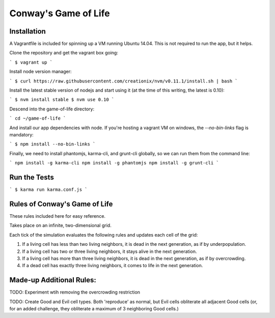 Conway's Game of Life
=====================

Installation
------------

A Vagrantfile is included for spinning up a VM running Ubuntu 14.04. This is not required to run the app, but it helps.

Clone the repository and get the vagrant box going:

```
$ vagrant up
```

Install node version manager:

```
$ curl https://raw.githubusercontent.com/creationix/nvm/v0.11.1/install.sh | bash
```

Install the latest stable version of nodejs and start using it (at the time of this writing, the latest is 0.10):

```
$ nvm install stable
$ nvm use 0.10
```

Descend into the game-of-life directory:

```
cd ~/game-of-life
```

And install our app dependencies with node. If you're hosting a vagrant VM on windows, the `--no-bin-links` flag is mandatory:

```
$ npm install --no-bin-links
```

Finally, we need to install phantomjs, karma-cli, and grunt-cli globally, so we can run them from the command line:

```
npm install -g karma-cli
npm install -g phantomjs
npm install -g grunt-cli
```


Run the Tests
-------------

```
$ karma run karma.conf.js
```

Rules of Conway's Game of Life
------------------------------

These rules included here for easy reference.

Takes place on an infinite, two-dimensional grid.

Each tick of the simulation evaluates the following rules and updates each cell of the grid:

1. If a living cell has less than two living
   neighbors, it is dead in the next generation,
   as if by underpopulation.
2. If a living cell has two or three living
   neighbors, it stays alive in the next
   generation.
3. If a living cell has more than three living
   neighbors, it is dead in the next generation,
   as if by overcrowding.
4. If a dead cell has exactly three living neighbors,
   it comes to life in the next generation.


Made-up Additional Rules:
-------------------------

TODO: Experiment wtih removing the overcrowding restriction

TODO: Create Good and Evil cell types. Both 'reproduce' as normal, but Evil cells obliterate all adjacent Good cells (or, for an added challenge, they obliterate a maximum of 3 neighboring Good cells.)
